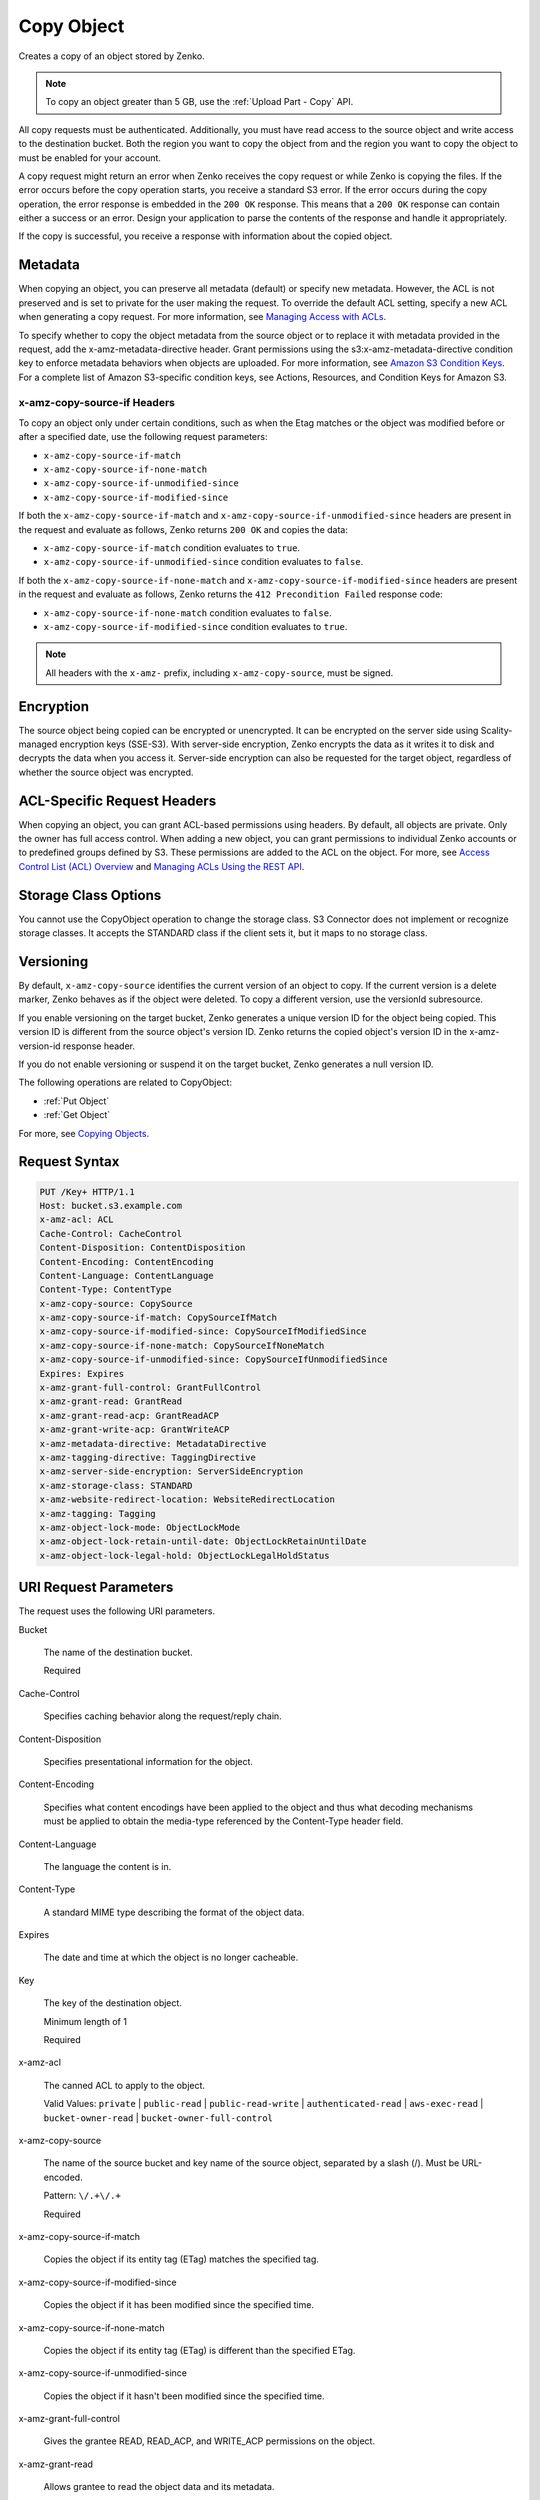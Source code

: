 .. _Copy Object:

Copy Object
===========

Creates a copy of an object stored by Zenko.

.. note::

   To copy an object greater than 5 GB, use the :ref:`Upload Part - Copy` API.

All copy requests must be authenticated. Additionally, you must have read access
to the source object and write access to the destination bucket. Both the region
you want to copy the object from and the region you want to copy the object to
must be enabled for your account.

A copy request might return an error when Zenko receives the copy request
or while Zenko is copying the files. If the error occurs before the copy
operation starts, you receive a standard S3 error. If the error occurs
during the copy operation, the error response is embedded in the ``200 OK``
response. This means that a ``200 OK`` response can contain either a success or
an error. Design your application to parse the contents of the response and
handle it appropriately.

If the copy is successful, you receive a response with information about the
copied object.

Metadata
--------

When copying an object, you can preserve all metadata (default) or specify new
metadata. However, the ACL is not preserved and is set to private for the user
making the request. To override the default ACL setting, specify a new ACL when
generating a copy request. For more information, see `Managing Access with ACLs`_.

To specify whether to copy the object metadata from the source object or to
replace it with metadata provided in the request, add the
x-amz-metadata-directive header. Grant permissions using the
s3:x-amz-metadata-directive condition key to enforce metadata behaviors when
objects are uploaded. For more information, see `Amazon S3 Condition Keys`_. For
a complete list of Amazon S3-specific condition keys, see Actions, Resources,
and Condition Keys for Amazon S3.

x-amz-copy-source-if Headers
~~~~~~~~~~~~~~~~~~~~~~~~~~~~~~~~

To copy an object only under certain conditions, such as when the Etag matches
or the object was modified before or after a specified date, use the
following request parameters:

* ``x-amz-copy-source-if-match``

* ``x-amz-copy-source-if-none-match``

* ``x-amz-copy-source-if-unmodified-since``

* ``x-amz-copy-source-if-modified-since``

If both the ``x-amz-copy-source-if-match`` and
``x-amz-copy-source-if-unmodified-since`` headers are present in the request and
evaluate as follows, Zenko returns ``200 OK`` and copies the data:

* ``x-amz-copy-source-if-match`` condition evaluates to ``true``.

* ``x-amz-copy-source-if-unmodified-since`` condition evaluates to ``false``.

If both the ``x-amz-copy-source-if-none-match`` and
``x-amz-copy-source-if-modified-since`` headers are present in the request and
evaluate as follows, Zenko returns the ``412 Precondition Failed`` response
code:

* ``x-amz-copy-source-if-none-match`` condition evaluates to ``false``.

* ``x-amz-copy-source-if-modified-since`` condition evaluates to ``true``.

.. note::

   All headers with the ``x-amz-`` prefix, including ``x-amz-copy-source``, must
   be signed.

Encryption
----------

The source object being copied can be encrypted or unencrypted. It can be
encrypted on the server side using Scality-managed encryption keys
(SSE-S3). With server-side encryption, Zenko encrypts the data as it
writes it to disk and decrypts the data when you access it. Server-side
encryption can also be requested for the target object, regardless of whether the
source object was encrypted.

ACL-Specific Request Headers
----------------------------

When copying an object, you can grant ACL-based permissions using headers. By
default, all objects are private. Only the owner has full access control. When
adding a new object, you can grant permissions to individual Zenko
accounts or to predefined groups defined by S3. These permissions are added
to the ACL on the object. For more, see `Access Control List (ACL) Overview`_
and `Managing ACLs Using the REST API`_.

Storage Class Options
---------------------

You cannot use the CopyObject operation to change the storage class. S3
Connector does not implement or recognize storage classes. It accepts the
STANDARD class if the client sets it, but it maps to no storage class.

Versioning
----------

By default, ``x-amz-copy-source`` identifies the current version of an object to
copy. If the current version is a delete marker, Zenko behaves as if the
object were deleted. To copy a different version, use the versionId subresource.

If you enable versioning on the target bucket, Zenko generates a unique
version ID for the object being copied. This version ID is different from the
source object's version ID. Zenko returns the copied object's version ID
in the x-amz-version-id response header.

If you do not enable versioning or suspend it on the target bucket, Zenko
generates a null version ID.

The following operations are related to CopyObject:

* :ref:`Put Object`
* :ref:`Get Object`

For more, see `Copying Objects`_.

Request Syntax
--------------

.. code::
   
   PUT /Key+ HTTP/1.1
   Host: bucket.s3.example.com
   x-amz-acl: ACL
   Cache-Control: CacheControl
   Content-Disposition: ContentDisposition
   Content-Encoding: ContentEncoding
   Content-Language: ContentLanguage
   Content-Type: ContentType
   x-amz-copy-source: CopySource
   x-amz-copy-source-if-match: CopySourceIfMatch
   x-amz-copy-source-if-modified-since: CopySourceIfModifiedSince
   x-amz-copy-source-if-none-match: CopySourceIfNoneMatch
   x-amz-copy-source-if-unmodified-since: CopySourceIfUnmodifiedSince
   Expires: Expires
   x-amz-grant-full-control: GrantFullControl
   x-amz-grant-read: GrantRead
   x-amz-grant-read-acp: GrantReadACP
   x-amz-grant-write-acp: GrantWriteACP
   x-amz-metadata-directive: MetadataDirective
   x-amz-tagging-directive: TaggingDirective
   x-amz-server-side-encryption: ServerSideEncryption
   x-amz-storage-class: STANDARD
   x-amz-website-redirect-location: WebsiteRedirectLocation
   x-amz-tagging: Tagging
   x-amz-object-lock-mode: ObjectLockMode
   x-amz-object-lock-retain-until-date: ObjectLockRetainUntilDate
   x-amz-object-lock-legal-hold: ObjectLockLegalHoldStatus

URI Request Parameters
----------------------

The request uses the following URI parameters.

Bucket

    The name of the destination bucket.

    Required
    
Cache-Control

    Specifies caching behavior along the request/reply chain.
    
Content-Disposition

    Specifies presentational information for the object.

Content-Encoding

    Specifies what content encodings have been applied to the object and thus
    what decoding mechanisms must be applied to obtain the media-type referenced
    by the Content-Type header field.

Content-Language

    The language the content is in.
    
Content-Type

    A standard MIME type describing the format of the object data.
    
Expires

    The date and time at which the object is no longer cacheable.
    
Key

    The key of the destination object.

    Minimum length of 1

    Required
    
x-amz-acl

    The canned ACL to apply to the object.

    Valid Values: ``private`` | ``public-read`` | ``public-read-write`` | ``authenticated-read``
    | ``aws-exec-read`` | ``bucket-owner-read`` | ``bucket-owner-full-control``

x-amz-copy-source

    The name of the source bucket and key name of the source object, separated
    by a slash (/). Must be URL-encoded.

    Pattern: ``\/.+\/.+``

    Required
    
x-amz-copy-source-if-match

    Copies the object if its entity tag (ETag) matches the specified tag.
    
x-amz-copy-source-if-modified-since

    Copies the object if it has been modified since the specified time.

x-amz-copy-source-if-none-match

    Copies the object if its entity tag (ETag) is different than the specified
    ETag.
    
x-amz-copy-source-if-unmodified-since

    Copies the object if it hasn't been modified since the specified time.

x-amz-grant-full-control

    Gives the grantee READ, READ_ACP, and WRITE_ACP permissions on the object.

x-amz-grant-read

    Allows grantee to read the object data and its metadata.

x-amz-grant-read-acpe

    Allows grantee to read the object ACL.
    
x-amz-grant-write-acp

    Allows grantee to write the ACL for the applicable object.
    
x-amz-metadata-directive

    Specifies whether the metadata is copied from the source object or replaced
    with metadata provided in the request.

    Valid Values: ``COPY`` | ``REPLACE``
    
x-amz-object-lock-legal-hold

    Specifies whether to apply a legal hold to the copied object.

    Valid Values: ``ON`` | ``OFF``
    
x-amz-object-lock-mode

    The object lock mode to apply to the copied object.

    Valid Values: ``GOVERNANCE`` | ``COMPLIANCE``
    
x-amz-object-lock-retain-until-date

    The date and time the copied object's object lock shall expire.


x-amz-storage-class

    The type of storage to use for the object. Defaults to ``STANDARD``.

    Valid Values: ``STANDARD``

x-amz-tagging

    The tag set for the object destination object. This value must be used with
    ``TaggingDirective``.  The tag set must be encoded as URL Query parameters.

x-amz-tagging-directive

    Specifies whether the object's tag-set is copied from the source object or
    replaced with the tag set provided in the request.

    Valid Values: ``COPY`` | ``REPLACE``
    
x-amz-website-redirect-location

    If the bucket is configured as a website, this request parameter redirects
    requests for this object to another object in the same bucket or to an
    external URL. Zenko stores the value of this header in the object
    metadata.

Request Body
~~~~~~~~~~~~

This request does not have a request body.

Response Syntax
---------------

.. code::
   
   HTTP/1.1 200
   x-amz-expiration: Expiration
   x-amz-copy-source-version-id: CopySourceVersionId
   x-amz-version-id: VersionId
   x-amz-server-side-encryption: ServerSideEncryption
   <?xml version="1.0" encoding="UTF-8"?>
   <CopyObjectResult>
      <ETag>string</ETag>
      <LastModified>timestamp</LastModified>
   </CopyObjectResult>

Response Elements
-----------------

If the action is successful, the service sends back an HTTP 200 response.

The response returns the following HTTP headers.

x-amz-copy-source-version-id

    Version of the copied object in the destination bucket.

x-amz-expiration

    If the object expiration is configured, the response includes this header.

x-amz-request-charged

    If present, indicates that the requester was successfully charged for the
    request.

    Valid Values: requester

x-amz-server-side-encryption

    The server-side encryption algorithm used when storing this object in S3
    Connector (for example, AES256, aws:kms).

    Valid Values: AES256 | aws:kms

x-amz-server-side-encryption-context

    Specifies the AWS KMS Encryption Context to use for object encryption. The
    value of this header is a base64-encoded UTF-8 string holding JSON with the
    encryption context key-value pairs.

x-amz-version-id

    Version ID of the newly created copy.

S3 Cponnector returns the following data in XML format:

CopyObjectResult

    Root-level tag for the CopyObjectResult parameters.

    Required
    
ETag

    Returns the new object's ETag. The ETag only reflects changes to an object's
    contents, not to its metadata. For a successfully copied object, the source
    and destination ETags are identical.

    Type: String

LastModified

    Returns the date that the object was last modified.

    Type: Timestamp

Examples
--------

Sample Request
~~~~~~~~~~~~~~

This example copies my-image.jpg into the bucket bucket, with the key name my-second-image.jpg.

.. code::
   
    PUT /my-second-image.jpg HTTP/1.1
    Host: bucket.s3.<Region>.example.com
    Date: Wed, 28 Oct 2009 22:32:00 GMT
    x-amz-copy-source: /bucket/my-image.jpg
    Authorization: authorization string


Sample Response
~~~~~~~~~~~~~~~

.. code::
   
   HTTP/1.1 200 OK
   x-amz-id-2: eftixk72aD6Ap51TnqcoF8eFidJG9Z/2mkiDFu8yU9AS1ed4OpIszj7UDNEHGran
   x-amz-request-id: 318BC8BC148832E5
   x-amz-copy-source-version-id: 3/L4kqtJlcpXroDTDmJ+rmSpXd3dIbrHY+MTRCxf3vjVBH40Nr8X8gdRQBpUMLUo
   x-amz-version-id: QUpfdndhfd8438MNFDN93jdnJFkdmqnh893
   Date: Wed, 28 Oct 2009 22:32:00 GMT
   Connection: close
   Server: S3.example.com

   <CopyObjectResult>
      <LastModified>2009-10-28T22:32:00</LastModified>
      <ETag>"9b2cf535f27731c974343645a3985328"</ETag>
   <CopyObjectResult>


Sample Request: Copying a Specified Version of an Object
~~~~~~~~~~~~~~~~~~~~~~~~~~~~~~~~~~~~~~~~~~~~~~~~~~~~~~~~

The following request copies the my-image.jpg key with the specified version ID,
copies it into the bucket bucket, and gives it the my-second-image.jpg key.

.. code::
   
   PUT /my-second-image.jpg HTTP/1.1
   Host: bucket.s3.<Region>.example.com
   Date: Wed, 28 Oct 2009 22:32:00 GMT
   x-amz-copy-source: /bucket/my-image.jpg?versionId=3/L4kqtJlcpXroDTDmJ+rmSpXd3dIbrHY+MTRCxf3vjVBH40Nr8X8gdRQBpUMLUo
   Authorization: authorization string


Successful Response: Copying a Versioned Object to a Version-Enabled Bucket
~~~~~~~~~~~~~~~~~~~~~~~~~~~~~~~~~~~~~~~~~~~~~~~~~~~~~~~~~~~~~~~~~~~~~~~~~~~

The following response shows an object was copied to a target bucket with
versioning enabled.

.. code::
   
    HTTP/1.1 200 OK
    x-amz-id-2: eftixk72aD6Ap51TnqcoF8eFidJG9Z/2mkiDFu8yU9AS1ed4OpIszj7UDNEHGran
    x-amz-request-id: 318BC8BC148832E5
    x-amz-version-id: QUpfdndhfd8438MNFDN93jdnJFkdmqnh893
    x-amz-copy-source-version-id: 09df8234529fjs0dfi0w52935029wefdj
    Date: Wed, 28 Oct 2009 22:32:00 GMT
    Connection: close
    Server: S3.example.com

    <?xml version="1.0" encoding="UTF-8"?>
    <CopyObjectResult>
      <LastModified>2009-10-28T22:32:00</LastModified>
      <ETag>"9b2cf535f27731c974343645a3985328"</ETag>
   <CopyObjectResult>


Success Response: Copying a Versioned Object to a Version-Suspended Bucket
~~~~~~~~~~~~~~~~~~~~~~~~~~~~~~~~~~~~~~~~~~~~~~~~~~~~~~~~~~~~~~~~~~~~~~~~~~~~

The following response shows that an object was copied to a target bucket where
versioning is suspended. The VersionId parameter does not appear.

.. code::
   
   HTTP/1.1 200 OK
   x-amz-id-2: eftixk72aD6Ap51TnqcoF8eFidJG9Z/2mkiDFu8yU9AS1ed4OpIszj7UDNEHGran
   x-amz-request-id: 318BC8BC148832E5
   x-amz-copy-source-version-id: 3/L4kqtJlcpXroDTDmJ+rmSpXd3dIbrHY+MTRCxf3vjVBH40Nr8X8gdRQBpUMLUo
   Date: Wed, 28 Oct 2009 22:32:00 GMT
   Connection: close
   Server: S3.example.com

   <?xml version="1.0" encoding="UTF-8"?>
    <CopyObjectResult>
      <LastModified>2009-10-28T22:32:00</LastModified>
      <ETag>"9b2cf535f27731c974343645a3985328"</ETag>
   <CopyObjectResult>


Example: Copy from an Unencrypted Object to a Server-Side Encrypted Object Using Customer-Provided Encryption Keys
~~~~~~~~~~~~~~~~~~~~~~~~~~~~~~~~~~~~~~~~~~~~~~~~~~~~~~~~~~~~~~~~~~~~~~~~~~~~~~~~~~~~~~~~~~~~~~~~~~~~~~~~~~~~~~~~~~

The following example specifies the HTTP PUT header to copy an unencrypted
object to an object encrypted with server-side encryption with customer-provided
encryption keys (SSE-C).

.. code::
   
   PUT /exampleDestinationObject HTTP/1.1
   Host: example-destination-bucket.s3.<Region>.example.com
   x-amz-metadata-directive: metadata_directive
   x-amz-copy-source: /example_source_bucket/exampleSourceObject
   x-amz-copy-source-if-match: etag
   x-amz-copy-source-if-none-match: etag
   x-amz-copy-source-if-unmodified-since: time_stamp
   x-amz-copy-source-if-modified-since: time_stamp

   <request metadata>

   Authorization: authorization string
   Date: date

Example: Copy from an Object Encrypted with SSE-C to an Object Encrypted with SSE-C
~~~~~~~~~~~~~~~~~~~~~~~~~~~~~~~~~~~~~~~~~~~~~~~~~~~~~~~~~~~~~~~~~~~~~~~~~~~~~~~~~~~

This example shows the HTTP PUT header written to copy an object encrypted with
server-side encryption using customer-provided encryption keys to an object
encrypted with server-side encryption with customer-provided encryption keys for
key rotation.

.. code::

   PUT /exampleDestinationObject HTTP/1.1
   Host: example-destination-bucket.s3.<Region>.example.com
   x-amz-metadata-directive: metadata_directive
   x-amz-copy-source: /source_bucket/sourceObject
   x-amz-copy-source-if-match: etag
   x-amz-copy-source-if-none-match: etag
   x-amz-copy-source-if-unmodified-since: time_stamp
   x-amz-copy-source-if-modified-since: time_stamp

   <request metadata>
   
   Authorization: authorization string
   Date: date


.. _Managing Access with ACLs: https://docs.aws.amazon.com/AmazonS3/latest/dev/S3_ACLs_UsingACLs.html

.. _Amazon S3 Condition Keys: https://docs.aws.amazon.com/AmazonS3/latest/dev/amazon-s3-policy-keys.html

.. _Protecting data using server-side encryption: https://docs.aws.amazon.com/AmazonS3/latest/dev/serv-side-encryption.html

.. _Access Control List (ACL) Overview: https://docs.aws.amazon.com/AmazonS3/latest/dev/acl-overview.html

.. _Managing ACLs Using the REST API: https://docs.aws.amazon.com/AmazonS3/latest/dev/acl-using-rest-api.html

.. _Copying Objects: https://docs.aws.amazon.com/AmazonS3/latest/dev/CopyingObjectsExamples.html
